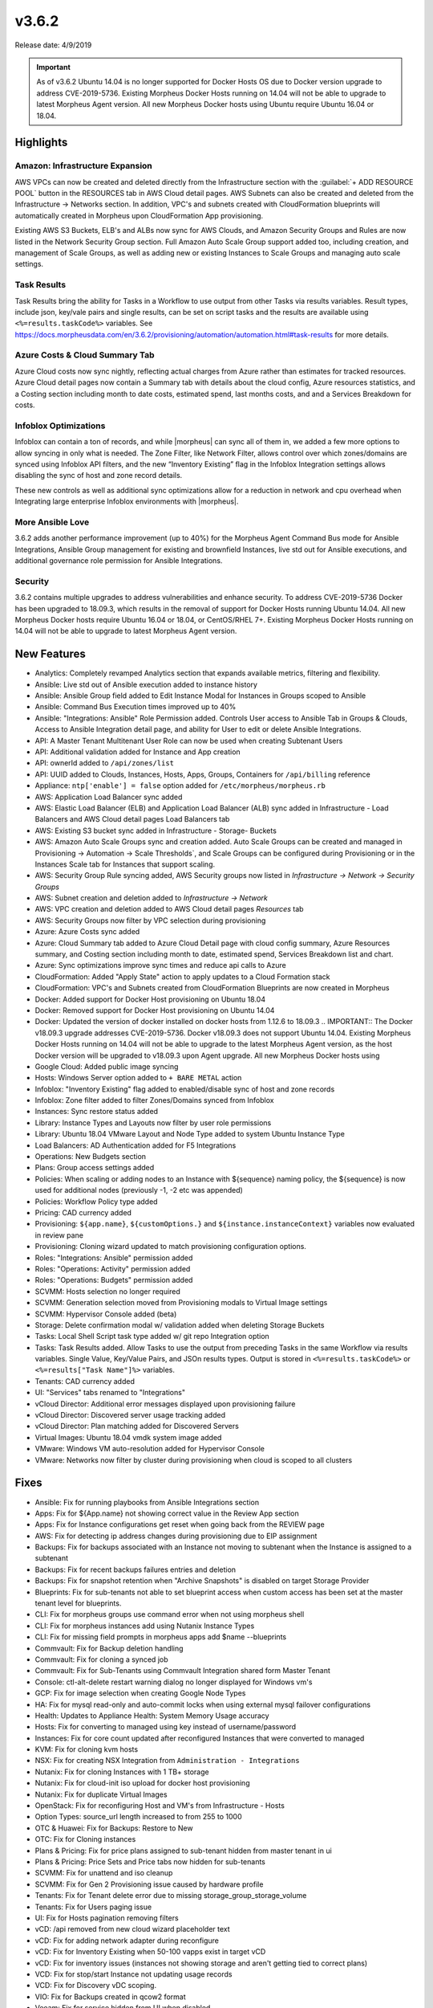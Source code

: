 v3.6.2
=======

Release date: 4/9/2019

.. IMPORTANT:: As of v3.6.2 Ubuntu 14.04 is no longer supported for Docker Hosts OS due to Docker version upgrade to address CVE-2019-5736. Existing Morpheus Docker Hosts running on 14.04 will not be able to upgrade to latest Morpheus Agent version. All new Morpheus Docker hosts using Ubuntu require Ubuntu 16.04 or 18.04.

Highlights
------------

Amazon: Infrastructure Expansion
^^^^^^^^^^^^^^^^^^^^^^^^^^^^^^^^

AWS VPCs can now be created and deleted directly from the Infrastructure section with the :guilabel:`+ ADD RESOURCE POOL` button in the RESOURCES tab in AWS Cloud detail pages. AWS Subnets can also be created and deleted from the Infrastructure -> Networks section. In addition, VPC's and subnets created with CloudFormation blueprints will automatically created in Morpheus upon CloudFormation App provisioning.

Existing AWS S3 Buckets, ELB's and ALBs now sync for AWS Clouds, and Amazon Security Groups and Rules are now listed in the Network Security Group section. Full Amazon Auto Scale Group support added too, including creation, and management of Scale Groups, as well as adding new or existing Instances to Scale Groups and managing auto scale settings.

Task Results
^^^^^^^^^^^^

Task Results bring the ability for Tasks in a Workflow to use output from other Tasks via results variables. Result types, include json, key/vale pairs and single results, can be set on script tasks and the results are available using ``<%=results.taskCode%>`` variables. See https://docs.morpheusdata.com/en/3.6.2/provisioning/automation/automation.html#task-results for more details.


Azure Costs & Cloud Summary Tab
^^^^^^^^^^^^^^^^^^^^^^^^^^^^^^^

Azure Cloud costs now sync nightly, reflecting actual charges from Azure rather than estimates for tracked resources. Azure Cloud detail pages now contain a Summary tab with details about the cloud config, Azure resources statistics, and a Costing section including month to date costs, estimated spend, last months costs, and and a Services Breakdown for costs.

Infoblox Optimizations
^^^^^^^^^^^^^^^^^^^^^^

Infoblox can contain a ton of records, and while |morpheus| can sync all of them in, we added a few more options to allow syncing in only what is needed. The Zone Filter, like Network Filter, allows control over which zones/domains are synced using Infoblox API filters, and the new “Inventory Existing” flag in the Infoblox Integration settings allows disabling the sync of host and zone record details.

These new controls as well as additional sync optimizations allow for a reduction in network and cpu overhead when Integrating large enterprise Infoblox environments with |morpheus|.

More Ansible Love
^^^^^^^^^^^^^^^^^

3.6.2 adds another performance improvement (up to 40%) for the Morpheus Agent Command Bus mode for Ansible Integrations, Ansible Group management for existing and brownfield Instances, live std out for Ansible executions, and additional governance role permission for Ansible Integrations.

Security
^^^^^^^^

3.6.2 contains multiple upgrades to address vulnerabilities and enhance security. To address CVE-2019-5736 Docker has been upgraded to 18.09.3, which results in the removal of support for Docker Hosts running Ubuntu 14.04. All new Morpheus Docker hosts require Ubuntu 16.04 or 18.04, or CentOS/RHEL 7+. Existing Morpheus Docker Hosts running on 14.04 will not be able to upgrade to latest Morpheus Agent version.




New Features
------------

- Analytics: Completely revamped Analytics section that expands available metrics, filtering and flexibility.
- Ansible: Live std out of Ansible execution added to instance history
- Ansible: Ansible Group field added to Edit Instance Modal for Instances in Groups scoped to Ansible
- Ansible: Command Bus Execution times improved up to 40%
- Ansible: "Integrations: Ansible" Role Permission added. Controls User access to Ansible Tab in Groups & Clouds, Access to Ansible Integration detail page, and ability for User to edit or delete Ansible Integrations.
- API: A Master Tenant Multitenant User Role can now be used when creating Subtenant Users
- API: Additional validation added for Instance and App creation
- API: ownerId added to ``/api/zones/list``
- API: UUID added to Clouds, Instances, Hosts, Apps, Groups, Containers for ``/api/billing`` reference
- Appliance: ``ntp['enable'] = false`` option added for ``/etc/morpheus/morpheus.rb``
- AWS: Application Load Balancer sync added
- AWS: Elastic Load Balancer (ELB) and Application Load Balancer (ALB) sync added in Infrastructure - Load Balancers and AWS Cloud detail pages Load Balancers tab
- AWS: Existing S3 bucket sync added in Infrastructure - Storage- Buckets
- AWS: Amazon Auto Scale Groups sync and creation added. Auto Scale Groups can be created and managed in Provisioning -> Automation -> Scale Thresholds`, and Scale Groups can be configured during Provisioning or in the Instances Scale tab for Instances that support scaling.
- AWS: Security Group Rule syncing added, AWS Security groups now listed in `Infrastructure -> Network -> Security Groups`
- AWS: Subnet creation and deletion added to `Infrastructure -> Network`
- AWS: VPC creation and deletion added to AWS Cloud detail pages `Resources` tab
- AWS: Security Groups now filter by VPC selection during provisioning
- Azure: Azure Costs sync added
- Azure: Cloud Summary tab added to Azure Cloud Detail page with cloud config summary, Azure Resources summary, and Costing section including month to date, estimated spend, Services Breakdown list and chart.
- Azure: Sync optimizations improve sync times and reduce api calls to Azure
- CloudFormation: Added "Apply State" action to apply updates to a Cloud Formation stack
- CloudFormation: VPC's and Subnets created from CloudFormation Blueprints are now created in Morpheus
- Docker: Added support for Docker Host provisioning on Ubuntu 18.04
- Docker: Removed support for Docker Host provisioning on Ubuntu 14.04
- Docker: Updated the version of docker installed on docker hosts from 1.12.6 to 18.09.3
  .. IMPORTANT:: The Docker v18.09.3 upgrade addresses CVE-2019-5736. Docker v18.09.3 does not support Ubuntu 14.04. Existing Morpheus Docker Hosts running on 14.04 will not be able to upgrade to the latest Morpheus Agent version, as the host Docker version will be upgraded to v18.09.3 upon Agent upgrade. All new Morpheus Docker hosts using
- Google Cloud: Added public image syncing
- Hosts: Windows Server option added to ``+ BARE METAL`` action
- Infoblox: "Inventory Existing" flag added to enabled/disable sync of host and zone records
- Infoblox: Zone filter added to filter Zones/Domains synced from Infoblox
- Instances: Sync restore status added
- Library: Instance Types and Layouts now filter by user role permissions
- Library: Ubuntu 18.04 VMware Layout and Node Type added to system Ubuntu Instance Type
- Load Balancers: AD Authentication added for F5 Integrations
- Operations: New Budgets section
- Plans: Group access settings added
- Policies: When scaling or adding nodes to an Instance with ${sequence} naming policy, the ${sequence} is now used for additional nodes (previously -1, -2 etc was appended)
- Policies: Workflow Policy type added
- Pricing: CAD currency added
- Provisioning: ``${app.name}``, ``${customOptions.}`` and ``${instance.instanceContext}`` variables now evaluated in review pane
- Provisioning: Cloning wizard updated to match provisioning configuration options.
- Roles: "Integrations: Ansible" permission added
- Roles: "Operations: Activity" permission added
- Roles: "Operations: Budgets" permission added
- SCVMM: Hosts selection no longer required
- SCVMM: Generation selection moved from Provisioning modals to Virtual Image settings
- SCVMM: Hypervisor Console added (beta)
- Storage: Delete confirmation modal w/ validation added when deleting Storage Buckets
- Tasks: Local Shell Script task type added w/ git repo Integration option
- Tasks: Task Results added. Allow Tasks to use the output from preceding Tasks in the same Workflow via results variables. Single Value, Key/Value Pairs, and JSOn results types. Output is stored in ``<%=results.taskCode%>`` or ``<%=results["Task Name"]%>`` variables.
- Tenants: CAD currency added
- UI: "Services" tabs renamed to "Integrations"
- vCloud Director: Additional error messages displayed upon provisioning failure
- vCloud Director: Discovered server usage tracking added
- vCloud Director: Plan matching added for Discovered Servers
- Virtual Images: Ubuntu 18.04 vmdk system image added
- VMware: Windows VM auto-resolution added for Hypervisor Console
- VMware: Networks now filter by cluster during provisioning when cloud is scoped to all clusters


Fixes
-----

- Ansible: Fix for running playbooks from Ansible Integrations section
- Apps: Fix for ${App.name} not showing correct value in the Review App section
- Apps: Fix for Instance configurations get reset when going back from the REVIEW page
- AWS: Fix for detecting ip address changes during provisioning due to EIP assignment
- Backups: Fix for backups associated with an Instance not moving to subtenant when the Instance is assigned to a subtenant
- Backups: Fix for recent backups failures entries and deletion
- Backups: Fix for snapshot retention when "Archive Snapshots" is disabled on target Storage Provider
- Blueprints: Fix for sub-tenants not able to set blueprint access when custom access has been set at the master tenant level for blueprints.
- CLI: Fix for morpheus groups use command error when not using morpheus shell
- CLI: Fix for morpheus instances add using Nutanix Instance Types
- CLI: Fix for missing field prompts in morpheus apps add $name --blueprints
- Commvault: Fix for Backup deletion handling
- Commvault: Fix for cloning a synced job
- Commvault: Fix for Sub-Tenants using Commvault Integration shared form Master Tenant
- Console: ctl-alt-delete restart warning dialog no longer displayed for Windows vm's
- GCP: Fix for image selection when creating Google Node Types
- HA: Fix for mysql read-only and auto-commit locks when using external mysql failover configurations
- Health: Updates to Appliance Health: System Memory Usage accuracy
- Hosts: Fix for converting to managed using key instead of username/password
- Instances: Fix for core count updated after reconfigured Instances that were converted to managed
- KVM: Fix for cloning kvm hosts
- NSX: Fix for creating NSX Integration from ``Administration - Integrations``
- Nutanix: Fix for cloning Instances with 1 TB+ storage
- Nutanix: Fix for cloud-init iso upload for docker host provisioning
- Nutanix: Fix for duplicate Virtual Images
- OpenStack: Fix for reconfiguring Host and VM's from Infrastructure - Hosts
- Option Types: source_url length increased to from 255 to 1000
- OTC & Huawei: Fix for Backups: Restore to New
- OTC: Fix for Cloning instances
- Plans & Pricing: Fix for price plans assigned to sub-tenant hidden from master tenant in ui
- Plans & Pricing: Price Sets and Price tabs now hidden for sub-tenants
- SCVMM: Fix for unattend and iso cleanup
- SCVMM: Fix for Gen 2 Provisioning issue caused by hardware profile
- Tenants: Fix for Tenant delete error due to missing storage_group_storage_volume
- Tenants: Fix for Users paging issue
- UI: Fix for Hosts pagination removing filters
- vCD: /api removed from new cloud wizard placeholder text
- vCD: Fix for adding network adapter during reconfigure
- vCD: Fix for Inventory Existing when 50-100 vapps exist in target vCD
- vCD: Fix for inventory issues (instances not showing storage and aren't getting tied to correct plans)
- VCD: Fix for stop/start Instance not updating usage records
- VCD: Fix for Discovery vDC scoping.
- VIO: Fix for Backups created in qcow2 format
- Veeam: Fix for service hidden from UI when disabled
- VMware: Fix for blank hypervisor console displaying for certain Windows VM resolutions
- VMware: Fix for restoring a VMware backup after deleting associated Instance
- VMware: Fix for issue where incorrect thin/thick provision spec was applied

Appliance Package Version Updates
---------------------------------

- commons-fileupload 1.3.2
- commons-httpclient 3.1
- gettext 0.19.8.1
- jsch 0.1.53
- jackson-databind 2.8.10
- lucene-queryparser 6.6.1
- myqsl-connector-java 5.1.33
- spring-security-web 4.2.3
- spring-amqp 1.7.4
- spring-websocket 4.3.7
- spring-security-oauth2 2.0.14
- spring-core 4.3.12
- spring-web 4.3.12
- spring-webmvc 4.3.12
- spring-messaging 4.3.7
- tomcat-embed-core 8.5.23
- tomcat-util-scan 8.0.36
